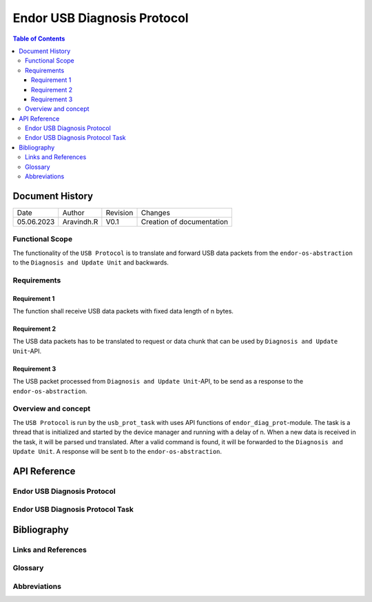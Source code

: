 .. _Endor USB Diagnosis Protocol:

Endor USB Diagnosis Protocol
#################################

.. contents:: Table of Contents

Document History
******************

============= ================= ======== ===========================================
Date          Author            Revision Changes
------------- ----------------- -------- -------------------------------------------
05.06.2023    Aravindh.R        V0.1     Creation of documentation
============= ================= ======== ===========================================

Functional Scope
===================
The functionality of the ``USB Protocol`` is to translate and forward USB data packets 
from the ``endor-os-abstraction`` to the ``Diagnosis and Update Unit`` and backwards.

Requirements
=================

Requirement 1
--------------------
The function shall receive USB data packets with fixed data length of n bytes.

Requirement 2
--------------------
The USB data packets has to be translated to request or data chunk that can be used by ``Diagnosis and Update Unit``-API.

Requirement 3
--------------------
The USB packet processed from ``Diagnosis and Update Unit``-API, to be send as a response to the ``endor-os-abstraction``.

Overview and concept
=============================
The ``USB Protocol`` is run by the ``usb_prot_task`` with uses API functions of ``endor_diag_prot``-module.
The task is a thread that is initialized and started by the device manager and running with a delay of n. When 
a new data is received in the task, it will be parsed und translated. After a valid command is found, it will be forwarded to the 
``Diagnosis and Update Unit``. A response will be sent b to the ``endor-os-abstraction``.

.. uml:: uml_diagramms/usb_proto.puml

API Reference
******************
Endor USB Diagnosis Protocol
=============================

.. doxygengroup:: USB_PROT
   :project: doxy_api
   :path: ../doxygen/build/

Endor USB Diagnosis Protocol Task
==================================

.. doxygengroup:: USB_PROT_TASK
   :project: doxy_api
   :path: ../doxygen/build/

Bibliography
******************************************

Links and References
====================

Glossary
===============

Abbreviations
===============


